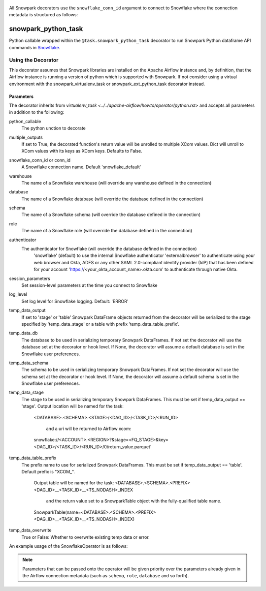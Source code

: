  .. Licensed to the Apache Software Foundation (ASF) under one
    or more contributor license agreements.  See the NOTICE file
    distributed with this work for additional information
    regarding copyright ownership.  The ASF licenses this file
    to you under the Apache License, Version 2.0 (the
    "License"); you may not use this file except in compliance
    with the License.  You may obtain a copy of the License at

 ..   http://www.apache.org/licenses/LICENSE-2.0

 .. Unless required by applicable law or agreed to in writing,
    software distributed under the License is distributed on an
    "AS IS" BASIS, WITHOUT WARRANTIES OR CONDITIONS OF ANY
    KIND, either express or implied.  See the License for the
    specific language governing permissions and limitations
    under the License.

All Snowpark decorators use the ``snowflake_conn_id`` argument to connect to 
Snowflake where the connection metadata is structured as follows:

.. list-table:: Snowflake Airflow Connection Metadata
   :widths: 25 25
   :header-rows: 1

   * - Parameter
     - Input
   * - Login: string
     - Snowflake user name
   * - Password: string
     - Password for Snowflake user
   * - Schema: string
     - Set schema to execute SQL operations on by default
   * - Extra: dictionary
     - ``warehouse``, ``account``, ``database``, ``region``, ``role``, ``authenticator``

  Alternatively set the connection with JSON environment variables 
  such as:
  .. example:: 
    :language: bash

    export AIRFLOW_CONN_SNOWFLAKE_DEFAULT='{"conn_type": "snowflake", "login": "<USER_NAME>", "password": "<PASSWORD>", "schema": "${DEMO_SCHEMA}", "extra": {"account": "<ORG_NAME>-<ACCOUNT_NAME>", "warehouse": "<WAREHOUSE_NAME>", "database": "${DEMO_DATABASE}", "region": "<REGION_NAME>", "role": "<USER_ROLE>", "authenticator": "snowflake", "session_parameters": null, "application": "AIRFLOW"}}'

  .. note::

  Snowflake `account identifier policies 
  <https://docs.snowflake.com/en/user-guide/admin-account-identifier>`__ recommends 
  using the ORG_NAME-ACCOUNT_NAME format.  Snowpark Containers are not supported with 
  the legacy account identifiers (ie. xxx111111.prod1.us-west-2.aws )

.. _howto/decorator:snowpark_python_task:

snowpark_python_task
=================

Python callable wrapped within the ``@task.snowpark_python_task`` decorator to run 
Snowpark Python dataframe API commands in 
`Snowflake <https://docs.snowflake.com/en/developer-guide/snowpark/python/index>`__.

Using the Decorator
^^^^^^^^^^^^^^^^^^
This decorator assumes that Snowpark libraries are installed on the Apache Airflow instance and, 
by definition, that the Airflow instance is running a version of python which is supported with 
Snowpark.  If not consider using a virtual environment with the snowpark_virtualenv_task or 
snowpark_ext_python_task decorator instead.

Parameters
----------

The decorator inherits from `virtualenv_task <../../apache-airflow/howto/operator/python.rst>`
and accepts all parameters in addition to the following:

python_callable
  The python unction to decorate
multiple_outputs
  If set to True, the decorated function's return value will be unrolled to
  multiple XCom values. Dict will unroll to XCom values with its keys as XCom keys. 
  Defaults to False.
snowflake_conn_id or conn_id
  A Snowflake connection name.  Default 'snowflake_default'
warehouse
 The name of a Snowflake warehouse (will override any warehouse defined in the connection)
database
  The name of a Snowflake database (will override the database defined in the connection)
schema
  The name of a Snowflake schema (will override the database defined in the connection)
role
  The name of a Snowflake role (will override the database defined in the connection)
authenticator
  The authenticator for Snowflake (will override the database defined in the connection)
        'snowflake' (default) to use the internal Snowflake authenticator
        'externalbrowser' to authenticate using your web browser and
        Okta, ADFS or any other SAML 2.0-compliant identify provider
        (IdP) that has been defined for your account
        'https://<your_okta_account_name>.okta.com' to authenticate
        through native Okta.
session_parameters
  Set session-level parameters at the time you connect to Snowflake
log_level
  Set log level for Snowflake logging.  Default: 'ERROR'
temp_data_output
  If set to 'stage' or 'table' Snowpark DataFrame objects returned from the decorator 
  will be serialized to the stage specified by 'temp_data_stage' or a table with 
  prefix 'temp_data_table_prefix'.
temp_data_db
  The database to be used in serializing temporary Snowpark DataFrames. If not set the 
  decorator will use the database set at the decorator or hook level.  If None, the decorator 
  will assume a default database is set in the Snowflake user preferences.
temp_data_schema
  The schema to be used in serializing temporary Snowpark DataFrames. If not set the 
  decorator will use the schema set at the decorator or hook level.  If None, the decorator 
  will assume a default schema is set in the Snowflake user preferences.
temp_data_stage
  The stage to be used in serializing temporary Snowpark DataFrames. This must be set if 
  temp_data_output == 'stage'.  Output location will be named for the task:
    <DATABASE>.<SCHEMA>.<STAGE>/<DAG_ID>/<TASK_ID>/<RUN_ID>
        
      and a uri will be returned to Airflow xcom:
        
    snowflake://<ACCOUNT>.<REGION>?&stage=<FQ_STAGE>&key=<DAG_ID>/<TASK_ID>/<RUN_ID>/0/return_value.parquet'
temp_data_table_prefix
  The prefix name to use for serialized Snowpark DataFrames. This must be set if 
  temp_data_output == 'table'. Default prefix is "XCOM_".

    Output table will be named for the task:
    <DATABASE>.<SCHEMA>.<PREFIX><DAG_ID>__<TASK_ID>__<TS_NODASH>_INDEX

      and the return value set to a SnowparkTable object with the fully-qualified table name.
    
    SnowparkTable(name=<DATABASE>.<SCHEMA>.<PREFIX><DAG_ID>__<TASK_ID>__<TS_NODASH>_INDEX)
temp_data_overwrite
  True or False: Whether to overwrite existing temp data or error.


An example usage of the SnowflakeOperator is as follows:

.. example::
    :language: python
    :start-after: [START howto_operator_snowflake]
    :end-before: [END howto_operator_snowflake]
    :dedent: 4


.. note::

  Parameters that can be passed onto the operator will be given priority over the parameters already given
  in the Airflow connection metadata (such as ``schema``, ``role``, ``database`` and so forth).

